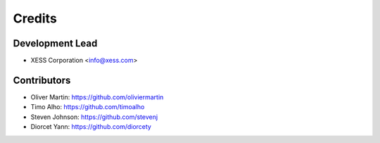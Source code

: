 =======
Credits
=======

Development Lead
----------------

* XESS Corporation <info@xess.com>

Contributors
------------

* Oliver Martin: https://github.com/oliviermartin
* Timo Alho: https://github.com/timoalho
* Steven Johnson: https://github.com/stevenj
* Diorcet Yann: https://github.com/diorcety
